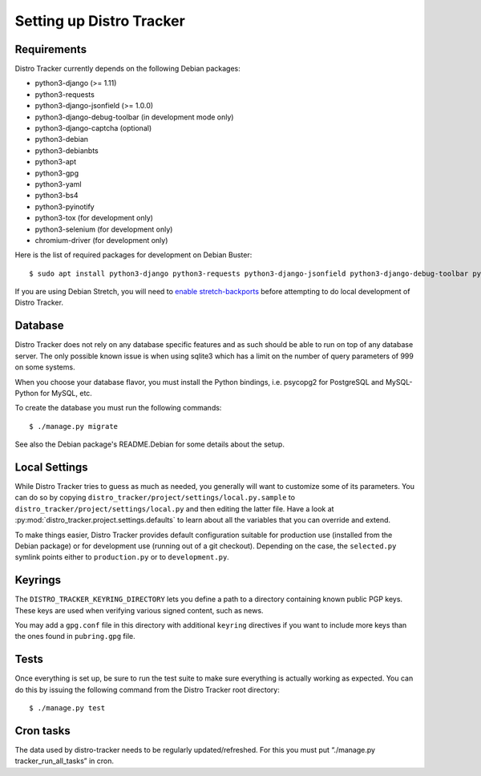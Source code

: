 .. _setting-up:

Setting up Distro Tracker
=========================

.. _requirements:

Requirements
------------

Distro Tracker currently depends on the following Debian packages:

- python3-django (>= 1.11)
- python3-requests
- python3-django-jsonfield (>= 1.0.0)
- python3-django-debug-toolbar (in development mode only)
- python3-django-captcha (optional)
- python3-debian
- python3-debianbts
- python3-apt
- python3-gpg
- python3-yaml
- python3-bs4
- python3-pyinotify
- python3-tox (for development only)
- python3-selenium (for development only)
- chromium-driver (for development only)

Here is the list of required packages for development on Debian Buster::

 $ sudo apt install python3-django python3-requests python3-django-jsonfield python3-django-debug-toolbar python3-debian python3-debianbts python3-apt python3-gpg python3-yaml python3-bs4 python3-pyinotify python3-selenium chromium-driver

If you are using Debian Stretch, you will need to `enable stretch-backports <https://backports.debian.org/Instructions/>`_ before attempting to do local development of Distro Tracker. 

.. _database_setup:

Database
--------

Distro Tracker does not rely on any database specific features and as such should be
able to run on top of any database server. The only possible known issue is when
using sqlite3 which has a limit on the number of query parameters of 999 on
some systems.

When you choose your database flavor, you must install the Python bindings,
i.e. psycopg2 for PostgreSQL and MySQL-Python for MySQL, etc.

To create the database you must run the following commands::

$ ./manage.py migrate

See also the Debian package's README.Debian for some details about the setup.

.. _localsettings_setup:

Local Settings
--------------

While Distro Tracker tries to guess as much as needed, you generally will
want to customize some of its parameters. You can do so by copying
``distro_tracker/project/settings/local.py.sample`` to
``distro_tracker/project/settings/local.py`` and then editing the latter
file. Have a look at :py:mod:`distro_tracker.project.settings.defaults`
to learn about all the variables that you can override and extend.

To make things easier, Distro Tracker provides default configuration suitable
for production use (installed from the Debian package) or for development
use (running out of a git checkout). Depending on the case, the
``selected.py`` symlink points either to ``production.py`` or to
``development.py``.

Keyrings
--------

The ``DISTRO_TRACKER_KEYRING_DIRECTORY`` lets you define a
path to a directory containing known public PGP keys. These keys are used when
verifying various signed content, such as news.

You may add a ``gpg.conf`` file in this directory with additional ``keyring``
directives if you want to include more keys than the ones found in
``pubring.gpg`` file.

.. _tests_setup:

Tests
-----

Once everything is set up, be sure to run the test suite to make sure
everything is actually working as expected. You can do this by issuing the
following command from the Distro Tracker root directory::

$ ./manage.py test

Cron tasks
----------

The data used by distro-tracker needs to be regularly updated/refreshed.
For this you must put “./manage.py tracker_run_all_tasks” in cron.


